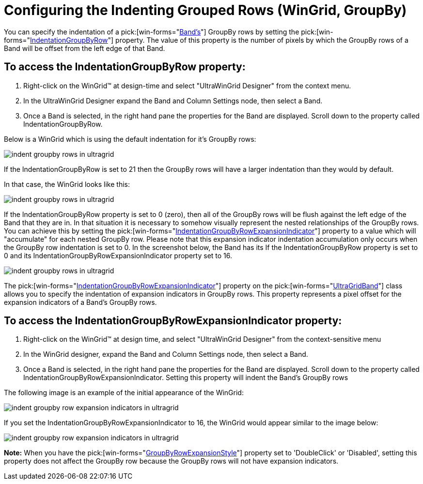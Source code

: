 ﻿////

|metadata|
{
    "name": "wingrid-indenting-grouped-records",
    "controlName": ["WinGrid"],
    "tags": ["Grids","How Do I","Layouts"],
    "guid": "{72F83EC6-725A-4B16-88E7-E342F5DD038B}",  
    "buildFlags": [],
    "createdOn": "2005-11-07T00:00:00Z"
}
|metadata|
////

= Configuring the Indenting Grouped Rows (WinGrid, GroupBy)

You can specify the indentation of a  pick:[win-forms="link:{ApiPlatform}win.ultrawingrid{ApiVersion}~infragistics.win.ultrawingrid.ultragridband.html[Band's]"]  GroupBy rows by setting the  pick:[win-forms="link:{ApiPlatform}win.ultrawingrid{ApiVersion}~infragistics.win.ultrawingrid.ultragridband~indentationgroupbyrow.html[IndentationGroupByRow]"]  property. The value of this property is the number of pixels by which the GroupBy rows of a Band will be offset from the left edge of that Band.

== To access the IndentationGroupByRow property:

[start=1]
. Right-click on the WinGrid™ at design-time and select "UltraWinGrid Designer" from the context menu.
[start=2]
. In the UltraWinGrid Designer expand the Band and Column Settings node, then select a Band.
[start=3]
. Once a Band is selected, in the right hand pane the properties for the Band are displayed. Scroll down to the property called IndentationGroupByRow.

Below is a WinGrid which is using the default indentation for it's GroupBy rows:

image::Images/WinGrid_GroupBy_Row_Indentation_01.png[indent groupby rows in ultragrid]

If the IndentationGroupByRow is set to 21 then the GroupBy rows will have a larger indentation than they would by default.

In that case, the WinGrid looks like this:

image::Images/WinGrid_GroupBy_Row_Indentation_02.png[indent groupby rows in ultragrid]

If the IndentationGroupByRow property is set to 0 (zero), then all of the GroupBy rows will be flush against the left edge of the Band that they are in. In that situation it is necessary to somehow visually represent the nested relationships of the GroupBy rows. You can achieve this by setting the  pick:[win-forms="link:{ApiPlatform}win.ultrawingrid{ApiVersion}~infragistics.win.ultrawingrid.ultragridband~indentationgroupbyrowexpansionindicator.html[IndentationGroupByRowExpansionIndicator]"]  property to a value which will "accumulate" for each nested GroupBy row. Please note that this expansion indicator indentation accumulation only occurs when the GroupBy row indentation is set to 0. In the screenshot below, the Band has its If the IndentationGroupByRow property is set to 0 and its IndentationGroupByRowExpansionIndicator property set to 16.

image::Images/WinGrid_GroupBy_Row_Indentation_03.png[indent groupby rows in ultragrid]

The  pick:[win-forms="link:{ApiPlatform}win.ultrawingrid{ApiVersion}~infragistics.win.ultrawingrid.ultragridband~indentationgroupbyrowexpansionindicator.html[IndentationGroupByRowExpansionIndicator]"]  property on the  pick:[win-forms="link:{ApiPlatform}win.ultrawingrid{ApiVersion}~infragistics.win.ultrawingrid.ultragridband.html[UltraGridBand]"]  class allows you to specify the indentation of expansion indicators in GroupBy rows. This property represents a pixel offset for the expansion indicators of a Band's GroupBy rows.

== To access the IndentationGroupByRowExpansionIndicator property:

[start=1]
. Right-click on the WinGrid™ at design time, and select "UltraWinGrid Designer" from the context-sensitive menu
[start=2]
. In the WinGrid designer, expand the Band and Column Settings node, then select a Band.
[start=3]
. Once a Band is selected, in the right hand pane the properties for the Band are displayed. Scroll down to the property called IndentationGroupByRowExpansionIndicator. Setting this property will indent the Band's GroupBy rows

The following image is an example of the initial appearance of the WinGrid:

image::Images/WinGrid_GroupBy_Row_Expansion_Indicators_Indentation_01.png[indent groupby row expansion indicators in ultragrid]

If you set the IndentationGroupByRowExpansionIndicator to 16, the WinGrid would appear similar to the image below:

image::Images/WinGrid_GroupBy_Row_Expansion_Indicators_Indentation_02.png[indent groupby row expansion indicators in ultragrid]

*Note:* When you have the  pick:[win-forms="link:{ApiPlatform}win.ultrawingrid{ApiVersion}~infragistics.win.ultrawingrid.ultragridoverride~groupbyrowexpansionstyle.html[GroupByRowExpansionStyle]"]  property set to 'DoubleClick' or 'Disabled', setting this property does not affect the GroupBy row because the GroupBy rows will not have expansion indicators.